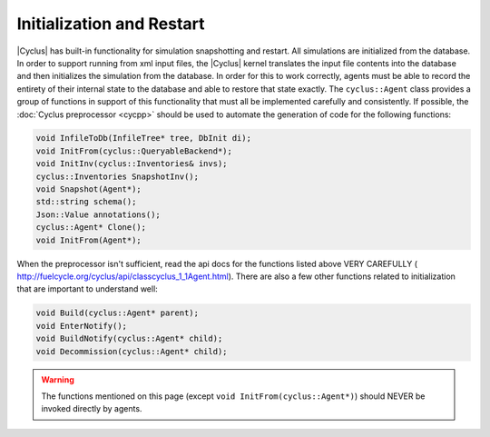 
Initialization and Restart
============================

|Cyclus| has built-in functionality for simulation snapshotting and restart.
All simulations are initialized from the database.  In order to support
running from xml input files, the |Cyclus| kernel translates the input file
contents into the database and then initializes the simulation from the
database.  In order for this to work correctly, agents must be able to record
the entirety of their internal state to the database and able to restore that
state exactly.  The ``cyclus::Agent`` class provides a group of functions in
support of this functionality that must all be implemented carefully and
consistently. If possible, the :doc:`Cyclus preprocessor <cycpp>` should be
used to automate the generation of code for the following functions:

.. code-block:: c++

    void InfileToDb(InfileTree* tree, DbInit di);
    void InitFrom(cyclus::QueryableBackend*);
    void InitInv(cyclus::Inventories& invs);
    cyclus::Inventories SnapshotInv();
    void Snapshot(Agent*);
    std::string schema();
    Json::Value annotations();
    cyclus::Agent* Clone();
    void InitFrom(Agent*);

When the preprocessor isn't sufficient, read the api docs for the functions
listed above VERY CAREFULLY (
http://fuelcycle.org/cyclus/api/classcyclus_1_1Agent.html).  There are also a
few other functions related to initialization that are important to understand
well:

.. code-block:: c++

    void Build(cyclus::Agent* parent);
    void EnterNotify();
    void BuildNotify(cyclus::Agent* child);
    void Decommission(cyclus::Agent* child);

.. warning::

    The functions mentioned on this page (except ``void InitFrom(cyclus::Agent*)``)
    should NEVER be invoked directly by agents.

